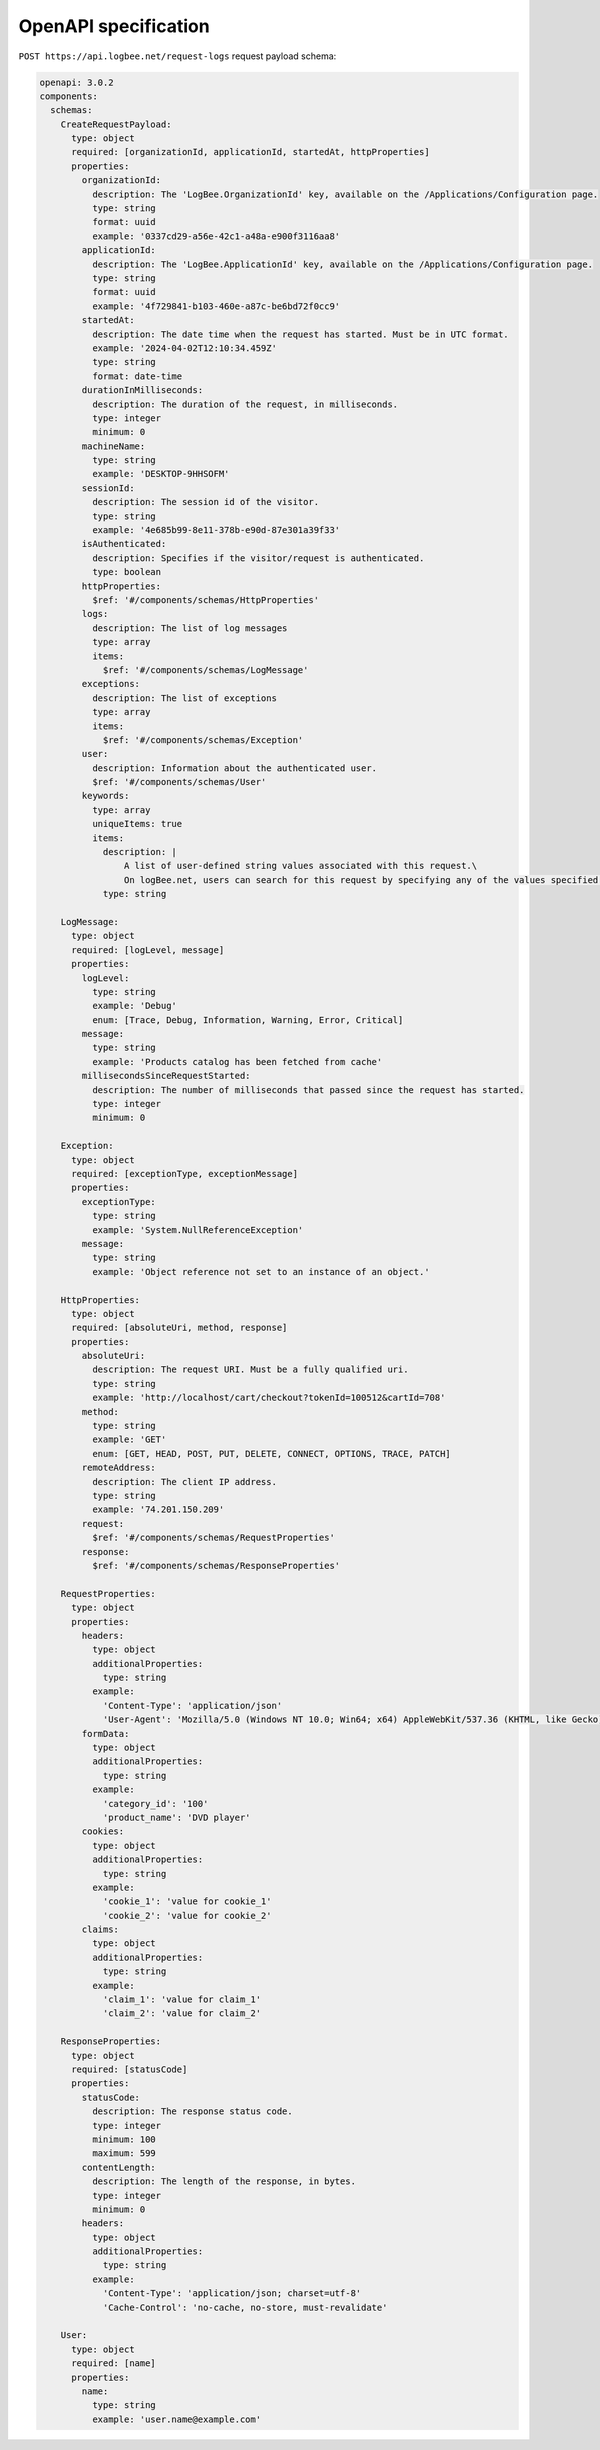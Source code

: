 OpenAPI specification
============================

``POST https://api.logbee.net/request-logs`` request payload schema:

.. code-block:: yaml

    openapi: 3.0.2
    components:
      schemas:
        CreateRequestPayload:
          type: object
          required: [organizationId, applicationId, startedAt, httpProperties]
          properties:
            organizationId:
              description: The 'LogBee.OrganizationId' key, available on the /Applications/Configuration page.
              type: string
              format: uuid
              example: '0337cd29-a56e-42c1-a48a-e900f3116aa8'
            applicationId:
              description: The 'LogBee.ApplicationId' key, available on the /Applications/Configuration page.
              type: string
              format: uuid
              example: '4f729841-b103-460e-a87c-be6bd72f0cc9'
            startedAt:
              description: The date time when the request has started. Must be in UTC format.
              example: '2024-04-02T12:10:34.459Z'
              type: string
              format: date-time
            durationInMilliseconds:
              description: The duration of the request, in milliseconds.
              type: integer
              minimum: 0
            machineName:
              type: string
              example: 'DESKTOP-9HHSOFM'
            sessionId:
              description: The session id of the visitor.
              type: string
              example: '4e685b99-8e11-378b-e90d-87e301a39f33'
            isAuthenticated:
              description: Specifies if the visitor/request is authenticated.
              type: boolean
            httpProperties:
              $ref: '#/components/schemas/HttpProperties'
            logs:
              description: The list of log messages
              type: array
              items:
                $ref: '#/components/schemas/LogMessage'
            exceptions:
              description: The list of exceptions
              type: array
              items:
                $ref: '#/components/schemas/Exception'
            user:
              description: Information about the authenticated user.
              $ref: '#/components/schemas/User'
            keywords:
              type: array
              uniqueItems: true
              items:
                description: |
                    A list of user-defined string values associated with this request.\
                    On logBee.net, users can search for this request by specifying any of the values specified in this "keywords" list.
                type: string

        LogMessage:
          type: object
          required: [logLevel, message]
          properties:
            logLevel:
              type: string
              example: 'Debug'
              enum: [Trace, Debug, Information, Warning, Error, Critical]
            message:
              type: string
              example: 'Products catalog has been fetched from cache'
            millisecondsSinceRequestStarted:
              description: The number of milliseconds that passed since the request has started.
              type: integer
              minimum: 0

        Exception:
          type: object
          required: [exceptionType, exceptionMessage]
          properties:
            exceptionType:
              type: string
              example: 'System.NullReferenceException'
            message:
              type: string
              example: 'Object reference not set to an instance of an object.'

        HttpProperties:
          type: object
          required: [absoluteUri, method, response]
          properties:
            absoluteUri:
              description: The request URI. Must be a fully qualified uri.
              type: string
              example: 'http://localhost/cart/checkout?tokenId=100512&cartId=708'
            method:
              type: string
              example: 'GET'
              enum: [GET, HEAD, POST, PUT, DELETE, CONNECT, OPTIONS, TRACE, PATCH]
            remoteAddress:
              description: The client IP address.
              type: string
              example: '74.201.150.209'
            request:
              $ref: '#/components/schemas/RequestProperties'
            response:
              $ref: '#/components/schemas/ResponseProperties'

        RequestProperties:
          type: object
          properties:
            headers:
              type: object
              additionalProperties:
                type: string
              example:
                'Content-Type': 'application/json'
                'User-Agent': 'Mozilla/5.0 (Windows NT 10.0; Win64; x64) AppleWebKit/537.36 (KHTML, like Gecko) Chrome/121.0.0.0 Safari/537.36'
            formData:
              type: object
              additionalProperties:
                type: string
              example:
                'category_id': '100'
                'product_name': 'DVD player'
            cookies:
              type: object
              additionalProperties:
                type: string
              example:
                'cookie_1': 'value for cookie_1'
                'cookie_2': 'value for cookie_2'
            claims:
              type: object
              additionalProperties:
                type: string
              example:
                'claim_1': 'value for claim_1'
                'claim_2': 'value for claim_2'

        ResponseProperties:
          type: object
          required: [statusCode]
          properties:
            statusCode:
              description: The response status code.
              type: integer
              minimum: 100
              maximum: 599
            contentLength:
              description: The length of the response, in bytes.
              type: integer
              minimum: 0
            headers:
              type: object
              additionalProperties:
                type: string
              example:
                'Content-Type': 'application/json; charset=utf-8'
                'Cache-Control': 'no-cache, no-store, must-revalidate'

        User:
          type: object
          required: [name]
          properties:
            name:
              type: string
              example: 'user.name@example.com'
